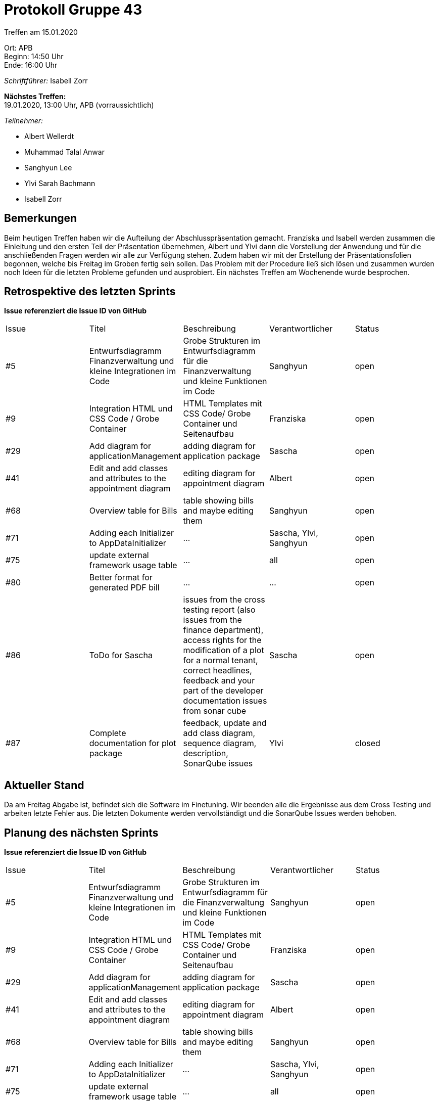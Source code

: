 = Protokoll Gruppe 43

Treffen am 15.01.2020

Ort:      APB +
Beginn:   14:50 Uhr +
Ende:     16:00 Uhr

__Schriftführer:__ Isabell Zorr

*Nächstes Treffen:* +
19.01.2020, 13:00 Uhr, APB (vorraussichtlich)

__Teilnehmer:__
//Tabellarisch oder Aufzählung, Kennzeichnung von Teilnehmern mit besonderer Rolle (z.B. Kunde)

- Albert Wellerdt
- Muhammad Talal Anwar
- Sanghyun Lee
- Ylvi Sarah Bachmann
- Isabell Zorr

== Bemerkungen
Beim heutigen Treffen haben wir die Aufteilung der Abschlusspräsentation gemacht. Franziska und Isabell werden zusammen
die Einleitung und den ersten Teil der Präsentation übernehmen, Albert und Ylvi dann die Vorstellung der Anwendung und
für die anschließenden Fragen werden wir alle zur Verfügung stehen. Zudem haben wir mit der Erstellung der Präsentationsfolien
begonnen, welche bis Freitag im Groben fertig sein sollen. Das Problem mit der Procedure ließ sich lösen und zusammen
wurden noch Ideen für die letzten Probleme gefunden und ausprobiert. Ein nächstes Treffen am Wochenende wurde besprochen.

== Retrospektive des letzten Sprints
*Issue referenziert die Issue ID von GitHub*
// Wie ist der Status der im letzten Sprint erstellten Issues/veteilten Aufgaben?

// See http://asciidoctor.org/docs/user-manual/=tables
[option="headers"]
|===
|Issue |Titel |Beschreibung |Verantwortlicher |Status
|#5
|Entwurfsdiagramm Finanzverwaltung und kleine Integrationen im Code
|Grobe Strukturen im Entwurfsdiagramm für die Finanzverwaltung und kleine Funktionen im Code
|Sanghyun
| open


|#9
|Integration HTML und CSS Code / Grobe Container
|HTML Templates mit CSS Code/ Grobe Container und Seitenaufbau
|Franziska
| open

|#29
| Add diagram for applicationManagement
| adding diagram for application package
| Sascha
| open

|#41
|Edit and add classes and attributes to the appointment diagram
|editing diagram for appointment diagram
|Albert
|open


|#68
|Overview table for Bills
|table showing bills and maybe editing them
|Sanghyun
|open

|#71
| Adding each Initializer to AppDataInitializer
| ...
| Sascha, Ylvi, Sanghyun
|open

|#75
|update external framework usage table
| ...
| all
| open

|#80
|Better format for generated PDF bill
| ...
|...
|open

|#86
|ToDo for Sascha
|issues from the cross testing report (also issues from the finance department),
access rights for the modification of a plot for a normal tenant,
correct headlines,
feedback and your part of the developer documentation
issues from sonar cube
|Sascha
|open

|#87
|Complete documentation for plot package
|feedback, update and add class diagram, sequence diagram, description, SonarQube issues
|Ylvi
|closed

|===

== Aktueller Stand
Da am Freitag Abgabe ist, befindet sich die Software im Finetuning. Wir beenden alle die Ergebnisse aus dem Cross Testing
und arbeiten letzte Fehler aus. Die letzten Dokumente werden vervollständigt und die SonarQube Issues werden behoben.

== Planung des nächsten Sprints
*Issue referenziert die Issue ID von GitHub*

// See http://asciidoctor.org/docs/user-manual/=tables
[option="headers"]
|===
|Issue |Titel |Beschreibung |Verantwortlicher |Status
|#5
|Entwurfsdiagramm Finanzverwaltung und kleine Integrationen im Code
|Grobe Strukturen im Entwurfsdiagramm für die Finanzverwaltung und kleine Funktionen im Code
|Sanghyun
| open


|#9
|Integration HTML und CSS Code / Grobe Container
|HTML Templates mit CSS Code/ Grobe Container und Seitenaufbau
|Franziska
| open

|#29
| Add diagram for applicationManagement
| adding diagram for application package
| Sascha
| open

|#41
|Edit and add classes and attributes to the appointment diagram
|editing diagram for appointment diagram
|Albert
|open


|#68
|Overview table for Bills
|table showing bills and maybe editing them
|Sanghyun
|open

|#71
| Adding each Initializer to AppDataInitializer
| ...
| Sascha, Ylvi, Sanghyun
|open

|#75
|update external framework usage table
| ...
| all
| open

|#80
|Better format for generated PDF bill
| ...
|...
|open

|#86
|ToDo for Sascha
|issues from the cross testing report (also issues from the finance department),
access rights for the modification of a plot for a normal tenant,
correct headlines,
feedback and your part of the developer documentation
issues from sonar cube
|Sascha
|open

|#88
|Finishing Touches
|disable tenants and show on extra site, prototype on master, manual for tenantDepartment, survey, feedback,
developer documentation, workAssignmentTimer SonarQube issues, complete java doc, tests
|Isabell
|open

|===

